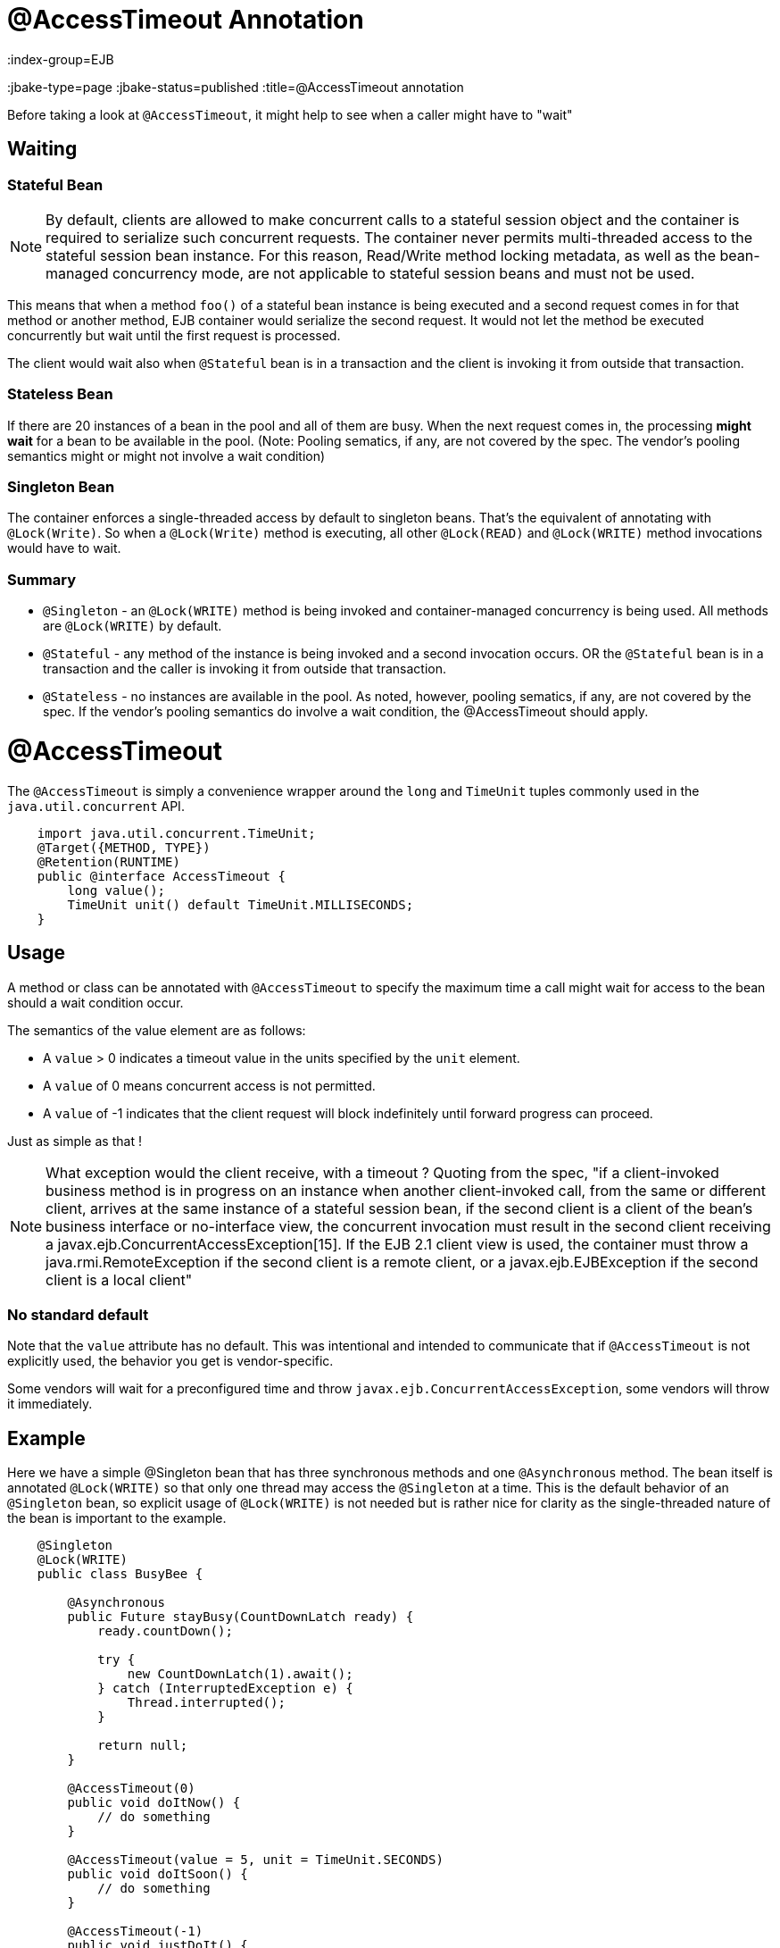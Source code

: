 = @AccessTimeout Annotation
:index-group=EJB
:jbake-type=page
:jbake-status=published
:title=@AccessTimeout annotation

Before taking a look at `@AccessTimeout`, it might help to see when a caller might have to "wait"

== Waiting

=== Stateful Bean

[note]

NOTE: By default, clients are allowed to make concurrent calls to a stateful session object and the container is required to serialize such concurrent requests. The container never permits multi-threaded access to the stateful session bean instance. For this reason, Read/Write method locking metadata, as well as the bean-managed concurrency mode, are not applicable to stateful session beans and must not be used.

This means that when a method `foo()` of a stateful bean instance is being executed and a second request comes in for that method or another method, EJB container would serialize the second request. It would not let the method be executed concurrently but wait until the first request is processed.

The client would wait also when `@Stateful` bean is in a transaction and the client is invoking it from outside that transaction.

=== Stateless Bean

If there are 20 instances of a bean in the pool and all of them are busy.  When the next request comes in, the processing *might wait* for a bean to be available in the pool. (Note: Pooling sematics, if any, are not covered by the spec. The vendor's pooling semantics might or might not involve a wait condition)

=== Singleton Bean

The container enforces a single-threaded access by default to singleton beans. That's the equivalent of annotating with `@Lock(Write)`. So when a `@Lock(Write)` method is executing, all other `@Lock(READ)` and `@Lock(WRITE)` method invocations would have to wait.

=== Summary

 - `@Singleton` - an `@Lock(WRITE)` method is being invoked and container-managed concurrency is being used.  All methods are `@Lock(WRITE)` by default.
 - `@Stateful` - any method of the instance is being invoked and a second invocation occurs.  OR the `@Stateful` bean is in a transaction and the caller is invoking it from outside that transaction.
 - `@Stateless` - no instances are available in the pool. As noted, however, pooling sematics, if any, are not covered by the spec.  If the vendor's pooling semantics do involve a wait condition, the @AccessTimeout should apply.

= @AccessTimeout

The `@AccessTimeout` is simply a convenience wrapper around the `long` and `TimeUnit` tuples commonly used in the `java.util.concurrent` API.

[source,java,numbered]
----
    import java.util.concurrent.TimeUnit;
    @Target({METHOD, TYPE})
    @Retention(RUNTIME)
    public @interface AccessTimeout {
        long value();
        TimeUnit unit() default TimeUnit.MILLISECONDS;
    }
----

== Usage

A method or class can be annotated with `@AccessTimeout` to specify the maximum time a call might wait for access to the bean should a wait condition occur.

The semantics of the value element are as follows:

 - A `value` > 0 indicates a timeout value in the units specified by the `unit` element.
 - A `value` of 0 means concurrent access is not permitted.
 - A `value` of -1 indicates that the client request will block indefinitely until forward progress can proceed.

Just as simple as that !

NOTE: What exception would the client receive, with a timeout ?
Quoting from the spec, "if a client-invoked business method is in progress on an instance when another client-invoked call, from the same or different client, arrives at the same instance of a stateful session bean, if the second client is a client of the bean's business interface or no-interface view, the concurrent invocation must result in the second client receiving a javax.ejb.ConcurrentAccessException[15]. If the EJB 2.1 client view is used, the container must throw a java.rmi.RemoteException if the second client is a remote client, or a javax.ejb.EJBException if the second client is a local client"

=== No standard default

Note that the `value` attribute has no default.  This was intentional and intended to communicate that if `@AccessTimeout` is not explicitly used, the behavior you get is vendor-specific.

Some vendors will wait for a preconfigured time and throw `javax.ejb.ConcurrentAccessException`, some vendors will throw it immediately.

== Example

Here we have a simple @Singleton bean that has three synchronous methods and one `@Asynchronous` method.  The bean itself is annotated `@Lock(WRITE)` so that only one thread may access the `@Singleton` at a time.  This is the default behavior of an `@Singleton` bean, so explicit usage of `@Lock(WRITE)` is not needed but is rather nice for clarity as the single-threaded nature of the bean is important to the example.

[source,java,numbered]
----
    @Singleton
    @Lock(WRITE)
    public class BusyBee {

        @Asynchronous
        public Future stayBusy(CountDownLatch ready) {
            ready.countDown();

            try {
                new CountDownLatch(1).await();
            } catch (InterruptedException e) {
                Thread.interrupted();
            }

            return null;
        }

        @AccessTimeout(0)
        public void doItNow() {
            // do something
        }

        @AccessTimeout(value = 5, unit = TimeUnit.SECONDS)
        public void doItSoon() {
            // do something
        }

        @AccessTimeout(-1)
        public void justDoIt() {
            // do something
        }

    }
----

The `@Asynchronous` method is not a critical part of `@AccessTimeout`, but serves as a simple way to "lock" the bean for testing purposes.  It allows us to easily test the concurrent behavior of the bean.

[source,java,numbered]
----
    public class BusyBeeTest extends TestCase {

        public void test() throws Exception {

            final Context context = EJBContainer.createEJBContainer().getContext();

            final CountDownLatch ready = new CountDownLatch(1);

            final BusyBee busyBee = (BusyBee) context.lookup("java:global/access-timeout/BusyBee");

            // This asynchronous method will never exit
            busyBee.stayBusy(ready);

            // Are you working yet little bee?
            ready.await();


            // OK, Bee is busy


            { // Timeout Immediately
                final long start = System.nanoTime();

                try {
                    busyBee.doItNow();

                    fail("The bee should be busy");
                } catch (Exception e) {
                    // the bee is still too busy as expected
                }

                assertEquals(0, seconds(start));
            }

            { // Timeout in 5 seconds
                final long start = System.nanoTime();

                try {
                    busyBee.doItSoon();

                    fail("The bee should be busy");
                } catch (Exception e) {
                    // the bee is still too busy as expected
                }

                assertEquals(5, seconds(start));
            }

            // This will wait forever, give it a try if you have that long
            //busyBee.justDoIt();
        }

        private long seconds(long start) {
            return TimeUnit.NANOSECONDS.toSeconds(System.nanoTime() - start);
        }
    }
----

== Running

[source,bash]
----
    mvn clean test
----

=== Output
[source,bash]
----
    -------------------------------------------------------
     T E S T S
    -------------------------------------------------------
    Running org.superbiz.accesstimeout.BusyBeeTest
    Apache OpenEJB 4.0.0-beta-1    build: 20111002-04:06
    http://tomee.apache.org/
    INFO - openejb.home = /Users/dblevins/examples/access-timeout
    INFO - openejb.base = /Users/dblevins/examples/access-timeout
    INFO - Using 'javax.ejb.embeddable.EJBContainer=true'
    INFO - Configuring Service(id=Default Security Service, type=SecurityService, provider-id=Default Security Service)
    INFO - Configuring Service(id=Default Transaction Manager, type=TransactionManager, provider-id=Default Transaction Manager)
    INFO - Found EjbModule in classpath: /Users/dblevins/examples/access-timeout/target/classes
    INFO - Beginning load: /Users/dblevins/examples/access-timeout/target/classes
    INFO - Configuring enterprise application: /Users/dblevins/examples/access-timeout
    INFO - Configuring Service(id=Default Singleton Container, type=Container, provider-id=Default Singleton Container)
    INFO - Auto-creating a container for bean BusyBee: Container(type=SINGLETON, id=Default Singleton Container)
    INFO - Configuring Service(id=Default Managed Container, type=Container, provider-id=Default Managed Container)
    INFO - Auto-creating a container for bean org.superbiz.accesstimeout.BusyBeeTest: Container(type=MANAGED, id=Default Managed Container)
    INFO - Enterprise application "/Users/dblevins/examples/access-timeout" loaded.
    INFO - Assembling app: /Users/dblevins/examples/access-timeout
    INFO - Jndi(name="java:global/access-timeout/BusyBee!org.superbiz.accesstimeout.BusyBee")
    INFO - Jndi(name="java:global/access-timeout/BusyBee")
    INFO - Jndi(name="java:global/EjbModule748454644/org.superbiz.accesstimeout.BusyBeeTest!org.superbiz.accesstimeout.BusyBeeTest")
    INFO - Jndi(name="java:global/EjbModule748454644/org.superbiz.accesstimeout.BusyBeeTest")
    INFO - Created Ejb(deployment-id=org.superbiz.accesstimeout.BusyBeeTest, ejb-name=org.superbiz.accesstimeout.BusyBeeTest, container=Default Managed Container)
    INFO - Created Ejb(deployment-id=BusyBee, ejb-name=BusyBee, container=Default Singleton Container)
    INFO - Started Ejb(deployment-id=org.superbiz.accesstimeout.BusyBeeTest, ejb-name=org.superbiz.accesstimeout.BusyBeeTest, container=Default Managed Container)
    INFO - Started Ejb(deployment-id=BusyBee, ejb-name=BusyBee, container=Default Singleton Container)
    INFO - Deployed Application(path=/Users/dblevins/examples/access-timeout)
    Tests run: 1, Failures: 0, Errors: 0, Skipped: 0, Time elapsed: 6.071 sec

    Results :

    Tests run: 1, Failures: 0, Errors: 0, Skipped: 0
----